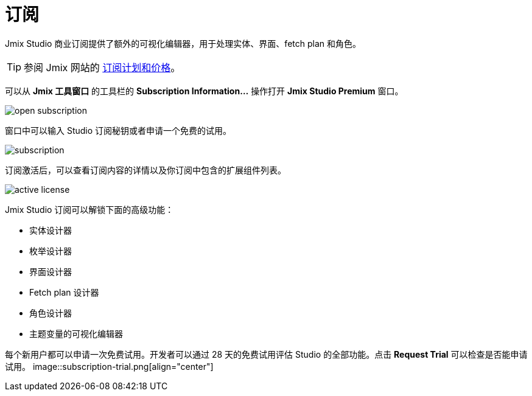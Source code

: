 = 订阅

Jmix Studio 商业订阅提供了额外的可视化编辑器，用于处理实体、界面、fetch plan 和角色。

TIP: 参阅 Jmix 网站的 https://www.jmix.cn/subscription-plans-and-prices/[订阅计划和价格^]。

可以从 *Jmix 工具窗口* 的工具栏的 *Subscription Information...* 操作打开 *Jmix Studio Premium* 窗口。

image::open-subscription.png[align="center"]

窗口中可以输入 Studio 订阅秘钥或者申请一个免费的试用。

image::subscription.png[align="center"]

订阅激活后，可以查看订阅内容的详情以及你订阅中包含的扩展组件列表。

image::active-license.png[align="center"]

Jmix Studio 订阅可以解锁下面的高级功能：

* 实体设计器
* 枚举设计器
* 界面设计器
* Fetch plan 设计器
* 角色设计器
* 主题变量的可视化编辑器

每个新用户都可以申请一次免费试用。开发者可以通过 28 天的免费试用评估 Studio 的全部功能。点击 *Request Trial* 可以检查是否能申请试用。
image::subscription-trial.png[align="center"]
